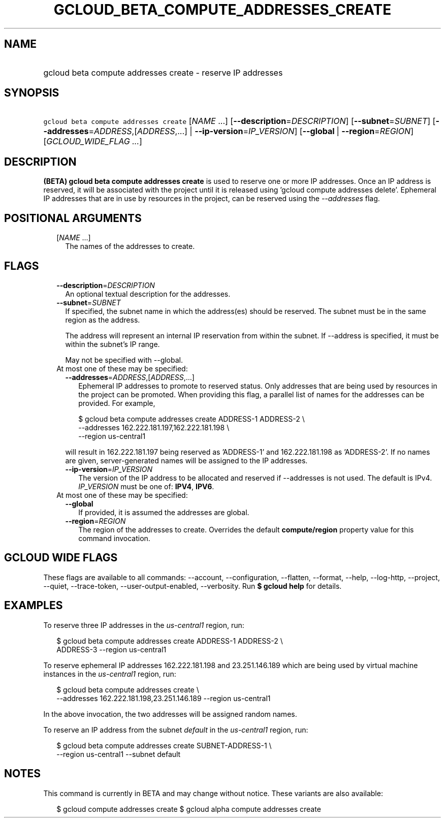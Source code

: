 
.TH "GCLOUD_BETA_COMPUTE_ADDRESSES_CREATE" 1



.SH "NAME"
.HP
gcloud beta compute addresses create \- reserve IP addresses



.SH "SYNOPSIS"
.HP
\f5gcloud beta compute addresses create\fR [\fINAME\fR\ ...] [\fB\-\-description\fR=\fIDESCRIPTION\fR] [\fB\-\-subnet\fR=\fISUBNET\fR] [\fB\-\-addresses\fR=\fIADDRESS\fR,[\fIADDRESS\fR,...]\ |\ \fB\-\-ip\-version\fR=\fIIP_VERSION\fR] [\fB\-\-global\fR\ |\ \fB\-\-region\fR=\fIREGION\fR] [\fIGCLOUD_WIDE_FLAG\ ...\fR]



.SH "DESCRIPTION"

\fB(BETA)\fR \fBgcloud beta compute addresses create\fR is used to reserve one
or more IP addresses. Once an IP address is reserved, it will be associated with
the project until it is released using 'gcloud compute addresses delete'.
Ephemeral IP addresses that are in use by resources in the project, can be
reserved using the \f5\fI\-\-addresses\fR\fR flag.



.SH "POSITIONAL ARGUMENTS"

.RS 2m
.TP 2m
[\fINAME\fR ...]
The names of the addresses to create.


.RE
.sp

.SH "FLAGS"

.RS 2m
.TP 2m
\fB\-\-description\fR=\fIDESCRIPTION\fR
An optional textual description for the addresses.

.TP 2m
\fB\-\-subnet\fR=\fISUBNET\fR
If specified, the subnet name in which the address(es) should be reserved. The
subnet must be in the same region as the address.

The address will represent an internal IP reservation from within the subnet. If
\-\-address is specified, it must be within the subnet's IP range.

May not be specified with \-\-global.

.TP 2m

At most one of these may be specified:

.RS 2m
.TP 2m
\fB\-\-addresses\fR=\fIADDRESS\fR,[\fIADDRESS\fR,...]
Ephemeral IP addresses to promote to reserved status. Only addresses that are
being used by resources in the project can be promoted. When providing this
flag, a parallel list of names for the addresses can be provided. For example,

.RS 2m
$ gcloud beta compute addresses create ADDRESS\-1 ADDRESS\-2         \e
      \-\-addresses 162.222.181.197,162.222.181.198             \e
  \-\-region us\-central1
.RE

will result in 162.222.181.197 being reserved as 'ADDRESS\-1' and
162.222.181.198 as 'ADDRESS\-2'. If no names are given, server\-generated names
will be assigned to the IP addresses.

.TP 2m
\fB\-\-ip\-version\fR=\fIIP_VERSION\fR
The version of the IP address to be allocated and reserved if \-\-addresses is
not used. The default is IPv4. \fIIP_VERSION\fR must be one of: \fBIPV4\fR,
\fBIPV6\fR.

.RE
.sp
.TP 2m

At most one of these may be specified:

.RS 2m
.TP 2m
\fB\-\-global\fR
If provided, it is assumed the addresses are global.

.TP 2m
\fB\-\-region\fR=\fIREGION\fR
The region of the addresses to create. Overrides the default
\fBcompute/region\fR property value for this command invocation.


.RE
.RE
.sp

.SH "GCLOUD WIDE FLAGS"

These flags are available to all commands: \-\-account, \-\-configuration,
\-\-flatten, \-\-format, \-\-help, \-\-log\-http, \-\-project, \-\-quiet,
\-\-trace\-token, \-\-user\-output\-enabled, \-\-verbosity. Run \fB$ gcloud
help\fR for details.



.SH "EXAMPLES"

To reserve three IP addresses in the \f5\fIus\-central1\fR\fR region, run:

.RS 2m
$ gcloud beta compute addresses create ADDRESS\-1 ADDRESS\-2 \e
    ADDRESS\-3 \-\-region us\-central1
.RE

To reserve ephemeral IP addresses 162.222.181.198 and 23.251.146.189 which are
being used by virtual machine instances in the \f5\fIus\-central1\fR\fR region,
run:

.RS 2m
$ gcloud beta compute addresses create \e
    \-\-addresses 162.222.181.198,23.251.146.189 \-\-region us\-central1
.RE

In the above invocation, the two addresses will be assigned random names.

To reserve an IP address from the subnet \f5\fIdefault\fR\fR in the
\f5\fIus\-central1\fR\fR region, run:

.RS 2m
$ gcloud beta compute addresses create SUBNET\-ADDRESS\-1 \e
    \-\-region us\-central1 \-\-subnet default
.RE



.SH "NOTES"

This command is currently in BETA and may change without notice. These variants
are also available:

.RS 2m
$ gcloud compute addresses create
$ gcloud alpha compute addresses create
.RE

